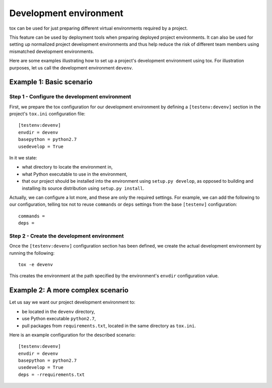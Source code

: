 =======================
Development environment
=======================

tox can be used for just preparing different virtual environments required by a
project.

This feature can be used by deployment tools when preparing deployed project
environments. It can also be used for setting up normalized project development
environments and thus help reduce the risk of different team members using
mismatched development environments.

Here are some examples illustrating how to set up a project's development
environment using tox. For illustration purposes, let us call the development
environment ``devenv``.


Example 1: Basic scenario
=========================

Step 1 - Configure the development environment
----------------------------------------------

First, we prepare the tox configuration for our development environment by
defining a ``[testenv:devenv]`` section in the project's ``tox.ini``
configuration file::

    [testenv:devenv]
    envdir = devenv
    basepython = python2.7
    usedevelop = True

In it we state:

- what directory to locate the environment in,
- what Python executable to use in the environment,
- that our project should be installed into the environment using ``setup.py
  develop``, as opposed to building and installing its source distribution using
  ``setup.py install``.

Actually, we can configure a lot more, and these are only the required settings.
For example, we can add the following to our configuration, telling tox not to
reuse ``commands`` or ``deps`` settings from the base ``[testenv]``
configuration::

    commands =
    deps =


Step 2 - Create the development environment
-------------------------------------------

Once the ``[testenv:devenv]`` configuration section has been defined, we create
the actual development environment by running the following::

    tox -e devenv

This creates the environment at the path specified by the environment's
``envdir`` configuration value.


Example 2: A more complex scenario
==================================

Let us say we want our project development environment to:

- be located in the ``devenv`` directory,
- use Python executable ``python2.7``,
- pull packages from ``requirements.txt``, located in the same directory as
  ``tox.ini``.

Here is an example configuration for the described scenario::

    [testenv:devenv]
    envdir = devenv
    basepython = python2.7
    usedevelop = True
    deps = -rrequirements.txt
